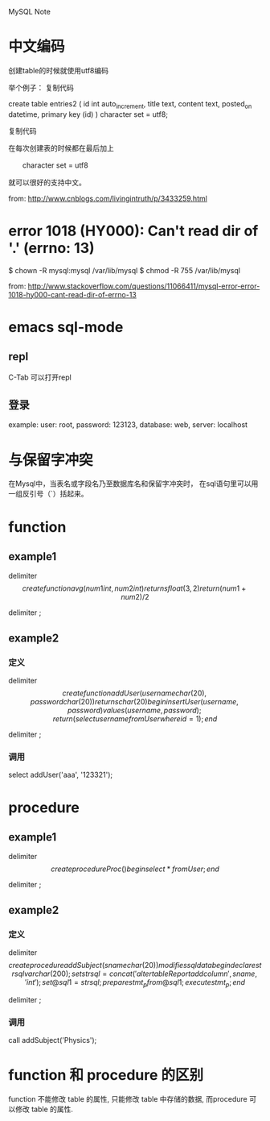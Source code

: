 MySQL Note

* 中文编码
创建table的时候就使用utf8编码

举个例子：
复制代码

create table entries2 (
        id     int auto_increment, 
        title  text,
        content  text,
        posted_on  datetime,
        primary key (id)   
) character set = utf8;

复制代码

在每次创建表的时候都在最后加上 

　　character set = utf8

就可以很好的支持中文。

from: http://www.cnblogs.com/livingintruth/p/3433259.html
* error 1018 (HY000): Can't read dir of '.' (errno: 13)
$ chown -R mysql:mysql /var/lib/mysql
$ chmod -R 755 /var/lib/mysql

from: http://www.stackoverflow.com/questions/11066411/mysql-error-error-1018-hy000-cant-read-dir-of-errno-13
* emacs sql-mode
** repl
C-Tab 可以打开repl
** 登录
example: 
user: root, 
password: 123123,
database: web,
server: localhost
* 与保留字冲突
在Mysql中，当表名或字段名乃至数据库名和保留字冲突时，
在sql语句里可以用一组反引号（`）括起来。
* function
** example1
delimiter $$

create function avg(num1 int, num2 int)
returns float(3,2)
return (num1+num2)/ 2 $$

delimiter ;

** example2
*** 定义
delimiter $$

create function addUser(username char(20),  password char(20))
returns char(20)
begin
  insert User(username,password) values(username, password);
  return (select username from User where id = 1);
end $$

delimiter ;

*** 调用
select addUser('aaa', '123321');

* procedure
** example1
delimiter $$

create procedure Proc()
begin
  select * from User;
end $$

delimiter ;

** example2
*** 定义
delimiter $$

create procedure addSubject (sname char(20))
modifies sql data
begin
  declare strsql varchar(200);
  set strsql = concat('alter table Report add column ', sname, ' int');
  set @sql1 = strsql;
  prepare stmt_p from @sql1;
  execute stmt_p;
end $$

delimiter ;

*** 调用
call addSubject('Physics');

* function 和 procedure 的区别
function 不能修改 table 的属性, 只能修改 table 中存储的数据, 
而procedure 可以修改 table 的属性.

